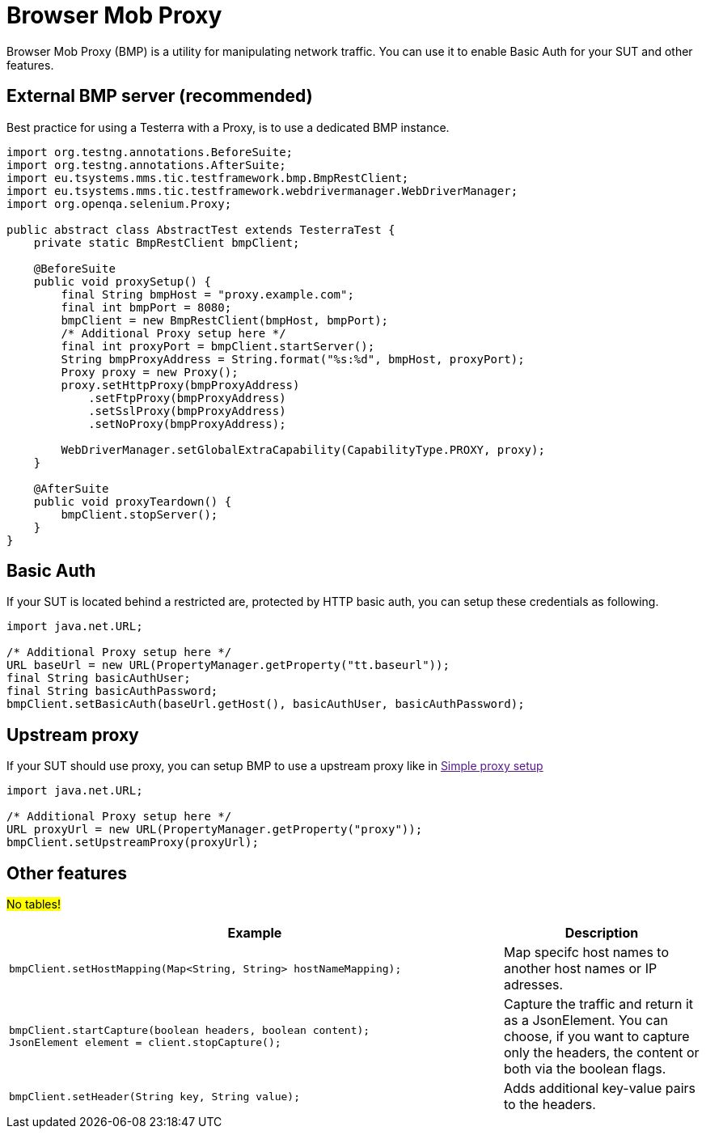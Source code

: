 = Browser Mob Proxy

Browser Mob Proxy (BMP) is a utility for manipulating network traffic. You can use it to enable Basic Auth for your SUT and other features.

== External BMP server (recommended)

Best practice for using a Testerra with a Proxy, is to use a dedicated BMP instance.

[source,java]
----
import org.testng.annotations.BeforeSuite;
import org.testng.annotations.AfterSuite;
import eu.tsystems.mms.tic.testframework.bmp.BmpRestClient;
import eu.tsystems.mms.tic.testframework.webdrivermanager.WebDriverManager;
import org.openqa.selenium.Proxy;

public abstract class AbstractTest extends TesterraTest {
    private static BmpRestClient bmpClient;

    @BeforeSuite
    public void proxySetup() {
        final String bmpHost = "proxy.example.com";
        final int bmpPort = 8080;
        bmpClient = new BmpRestClient(bmpHost, bmpPort);
        /* Additional Proxy setup here */
        final int proxyPort = bmpClient.startServer();
        String bmpProxyAddress = String.format("%s:%d", bmpHost, proxyPort);
        Proxy proxy = new Proxy();
        proxy.setHttpProxy(bmpProxyAddress)
            .setFtpProxy(bmpProxyAddress)
            .setSslProxy(bmpProxyAddress)
            .setNoProxy(bmpProxyAddress);

        WebDriverManager.setGlobalExtraCapability(CapabilityType.PROXY, proxy);
    }

    @AfterSuite
    public void proxyTeardown() {
        bmpClient.stopServer();
    }
}
----

== Basic Auth

If your SUT is located behind a restricted are, protected by HTTP basic auth, you can setup these credentials as following.

[source,java]
----
import java.net.URL;

/* Additional Proxy setup here */
URL baseUrl = new URL(PropertyManager.getProperty("tt.baseurl"));
final String basicAuthUser;
final String basicAuthPassword;
bmpClient.setBasicAuth(baseUrl.getHost(), basicAuthUser, basicAuthPassword);
----

== Upstream proxy

If your SUT should use proxy, you can setup BMP to use a upstream proxy like in link:[Simple proxy setup]

[source,java]
----
import java.net.URL;

/* Additional Proxy setup here */
URL proxyUrl = new URL(PropertyManager.getProperty("proxy"));
bmpClient.setUpstreamProxy(proxyUrl);
----

== Other features

#No tables!#

[cols="5a,2"]
|===
| Example | Description

|
[source,java]
----
bmpClient.setHostMapping(Map<String, String> hostNameMapping);
----
| Map specifc host names to another host names or IP adresses.

|
[source,java]
----
bmpClient.startCapture(boolean headers, boolean content);
JsonElement element = client.stopCapture();
----
|
Capture the traffic and return it as a JsonElement.
You can choose, if you want to capture only the headers, the content or both via the boolean flags.

|
[source,java]
----
bmpClient.setHeader(String key, String value);
----
| Adds additional key-value pairs to the headers.

|===
